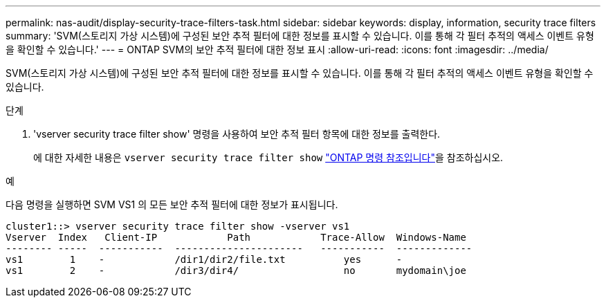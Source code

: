 ---
permalink: nas-audit/display-security-trace-filters-task.html 
sidebar: sidebar 
keywords: display, information, security trace filters 
summary: 'SVM(스토리지 가상 시스템)에 구성된 보안 추적 필터에 대한 정보를 표시할 수 있습니다. 이를 통해 각 필터 추적의 액세스 이벤트 유형을 확인할 수 있습니다.' 
---
= ONTAP SVM의 보안 추적 필터에 대한 정보 표시
:allow-uri-read: 
:icons: font
:imagesdir: ../media/


[role="lead"]
SVM(스토리지 가상 시스템)에 구성된 보안 추적 필터에 대한 정보를 표시할 수 있습니다. 이를 통해 각 필터 추적의 액세스 이벤트 유형을 확인할 수 있습니다.

.단계
. 'vserver security trace filter show' 명령을 사용하여 보안 추적 필터 항목에 대한 정보를 출력한다.
+
에 대한 자세한 내용은 `vserver security trace filter show` link:https://docs.netapp.com/us-en/ontap-cli/vserver-security-trace-filter-show.html["ONTAP 명령 참조입니다"^]을 참조하십시오.



.예
다음 명령을 실행하면 SVM VS1 의 모든 보안 추적 필터에 대한 정보가 표시됩니다.

[listing]
----
cluster1::> vserver security trace filter show -vserver vs1
Vserver  Index   Client-IP            Path            Trace-Allow  Windows-Name
-------- -----  -----------  ----------------------   -----------  -------------
vs1        1    -            /dir1/dir2/file.txt          yes      -
vs1        2    -            /dir3/dir4/                  no       mydomain\joe
----
